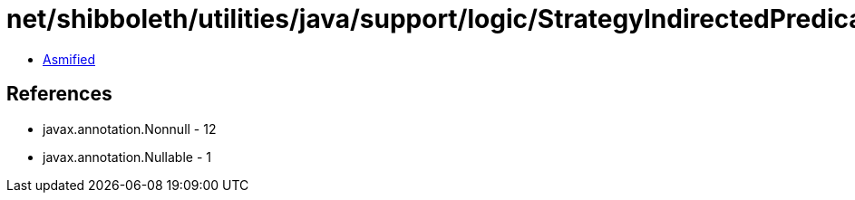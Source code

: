 = net/shibboleth/utilities/java/support/logic/StrategyIndirectedPredicate.class

 - link:StrategyIndirectedPredicate-asmified.java[Asmified]

== References

 - javax.annotation.Nonnull - 12
 - javax.annotation.Nullable - 1

